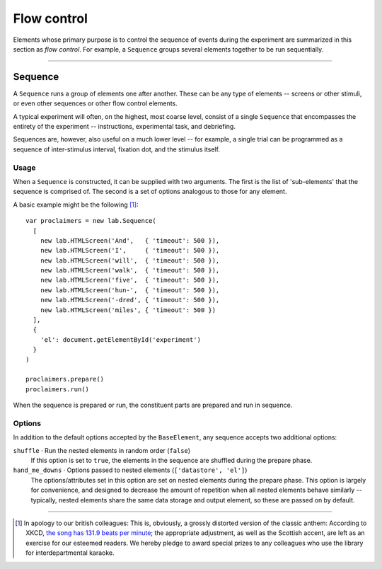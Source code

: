 Flow control
============

Elements whose primary purpose is to control the sequence of events during
the experiment are summarized in this section as *flow control*. For example,
a ``Sequence`` groups several elements together to be run sequentially.

----

.. _reference/flow/sequence:

Sequence
--------

A ``Sequence`` runs a group of elements one after another. These can be any type
of elements -- screens or other stimuli, or even other sequences or other flow
control elements.

A typical experiment will often, on the highest, most coarse level, consist of
a single ``Sequence`` that encompasses the entirety of the experiment --
instructions, experimental task, and debriefing.

Sequences are, however, also useful on a much lower level -- for example,
a single trial can be programmed as a sequence of inter-stimulus interval,
fixation dot, and the stimulus itself.

Usage
^^^^^

When a ``Sequence`` is constructed, it can be supplied with two arguments. The
first is the list of 'sub-elements' that the sequence is comprised of. The
second is a set of options analogous to those for any element.

A basic example might be the following [#f1]_::

  var proclaimers = new lab.Sequence(
    [
      new lab.HTMLScreen('And',   { 'timeout': 500 }),
      new lab.HTMLScreen('I',     { 'timeout': 500 }),
      new lab.HTMLScreen('will',  { 'timeout': 500 }),
      new lab.HTMLScreen('walk',  { 'timeout': 500 }),
      new lab.HTMLScreen('five',  { 'timeout': 500 }),
      new lab.HTMLScreen('hun-',  { 'timeout': 500 }),
      new lab.HTMLScreen('-dred', { 'timeout': 500 }),
      new lab.HTMLScreen('miles', { 'timeout': 500 })
    ],
    {
      'el': document.getElementById('experiment')
    }
  )

  proclaimers.prepare()
  proclaimers.run()

When the sequence is prepared or run, the constituent parts are prepared
and run in sequence.

Options
^^^^^^^

In addition to the default options accepted by the ``BaseElement``, any
sequence accepts two additional options:

``shuffle`` · Run the nested elements in random order (``false``)
  If this option is set to ``true``, the elements in the sequence are shuffled
  during the prepare phase.

``hand_me_downs`` · Options passed to nested elements (``['datastore', 'el']``)
  The options/attributes set in this option are set on nested elements
  during the prepare phase.
  This option is largely for convenience, and designed to decrease the amount
  of repetition when all nested elements behave similarly -- typically, nested
  elements share the same data storage and output element, so these are passed
  on by default.


----

.. [#f1] In apology to our british colleagues: This is, obviously,
  a grossly distorted version of the classic anthem:
  According to XKCD, `the song has 131.9 beats per minute
  <https://what-if.xkcd.com/58/>`_; the appropriate adjustment,
  as well as the Scottish accent, are left as an exercise for our
  esteemed readers.
  We hereby pledge to award special prizes to any colleagues who
  use the library for interdepartmental karaoke.

